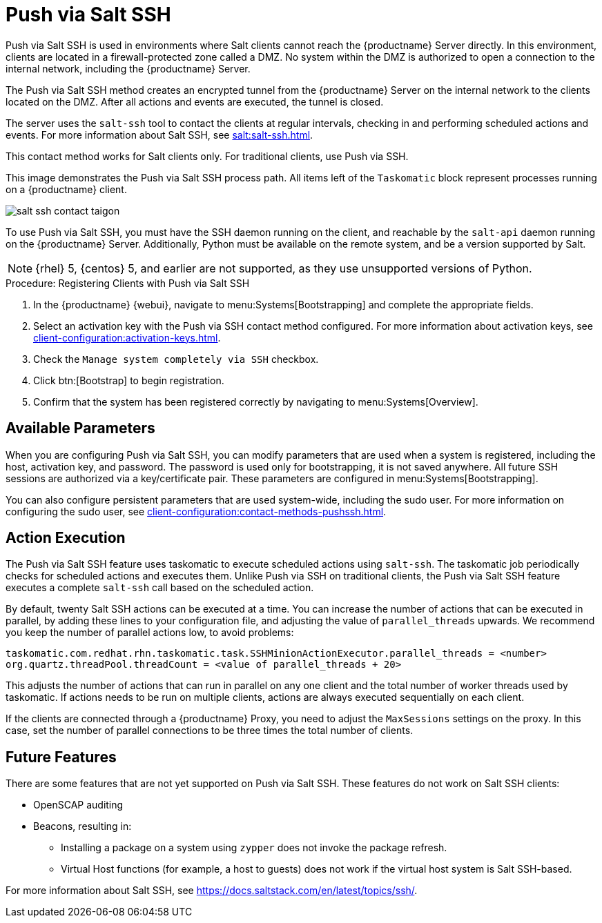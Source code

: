 [[contact-methods-saltssh]]
= Push via Salt SSH


Push via Salt SSH is used in environments where Salt clients cannot reach the {productname} Server directly.
In this environment, clients are located in a firewall-protected zone called a DMZ.
No system within the DMZ is authorized to open a connection to the internal network, including the {productname} Server.

The Push via Salt SSH method creates an encrypted tunnel from the {productname} Server on the internal network to the clients located on the DMZ.
After all actions and events are executed, the tunnel is closed.

The server uses the [command]``salt-ssh`` tool to contact the clients at regular intervals, checking in and performing scheduled actions and events.
For more information about Salt SSH, see xref:salt:salt-ssh.adoc[].

This contact method works for Salt clients only.
For traditional clients, use Push via SSH.

This image demonstrates the Push via Salt SSH process path.
All items left of the [systemitem]``Taskomatic`` block represent processes running on a {productname} client.

image::salt-ssh-contact-taigon.png[scaledwidth=80%]


To use Push via Salt SSH, you must have the SSH daemon running on the client, and reachable by the [systemitem]``salt-api`` daemon running on the {productname} Server.
Additionally, Python must be available on the remote system, and be a version supported by Salt.

[NOTE]
====
{rhel}{nbsp}5, {centos}{nbsp}5, and earlier are not supported, as they use unsupported versions of Python.
====


.Procedure: Registering Clients with Push via Salt SSH
. In the {productname} {webui}, navigate to menu:Systems[Bootstrapping] and complete the appropriate fields.
. Select an activation key with the Push via SSH contact method configured.
    For more information about activation keys, see xref:client-configuration:activation-keys.adoc[].
. Check the [systemitem]``Manage system completely via SSH`` checkbox.
. Click btn:[Bootstrap] to begin registration.
. Confirm that the system has been registered correctly by navigating to menu:Systems[Overview].



== Available Parameters

When you are configuring Push via Salt SSH, you can modify parameters that are used when a system is registered, including the host, activation key, and password.
The password is used only for bootstrapping, it is not saved anywhere.
All future SSH sessions are authorized via a key/certificate pair.
These parameters are configured in menu:Systems[Bootstrapping].

You can also configure persistent parameters that are used system-wide, including the sudo user.
For more information on configuring the sudo user, see xref:client-configuration:contact-methods-pushssh.adoc[].



== Action Execution

The Push via Salt SSH feature uses taskomatic to execute scheduled actions using [command]``salt-ssh``.
The taskomatic job periodically checks for scheduled actions and executes them.
Unlike Push via SSH on traditional clients, the Push via Salt SSH feature executes a complete [command]``salt-ssh`` call based on the scheduled action.

By default, twenty Salt SSH actions can be executed at a time.
You can increase the number of actions that can be executed in parallel, by adding these lines to your configuration file, and adjusting the value of ``parallel_threads`` upwards.
We recommend you keep the number of parallel actions low, to avoid problems:

----
taskomatic.com.redhat.rhn.taskomatic.task.SSHMinionActionExecutor.parallel_threads = <number>
org.quartz.threadPool.threadCount = <value of parallel_threads + 20>
----

This adjusts the number of actions that can run in parallel on any one client and the total number of worker threads used by taskomatic.
If actions needs to be run on multiple clients, actions are always executed sequentially on each client.

If the clients are connected through a {productname} Proxy, you need to adjust the ``MaxSessions`` settings on the proxy.
In this case, set the number of parallel connections to be three times the total number of clients.



== Future Features

There are some features that are not yet supported on Push via Salt SSH.
These features do not work on Salt SSH clients:

* OpenSCAP auditing
* Beacons, resulting in:
** Installing a package on a system using [command]``zypper`` does not invoke the package refresh.
** Virtual Host functions (for example, a host to guests) does not work if the virtual host system is Salt SSH-based.


For more information about Salt SSH, see https://docs.saltstack.com/en/latest/topics/ssh/.
